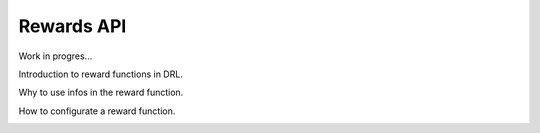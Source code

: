 Rewards API
============

Work in progres...

Introduction to reward functions in DRL.

Why to use infos in the reward function.

How to configurate a reward function.

.. image:: Images/rewards.png
    :width: 600